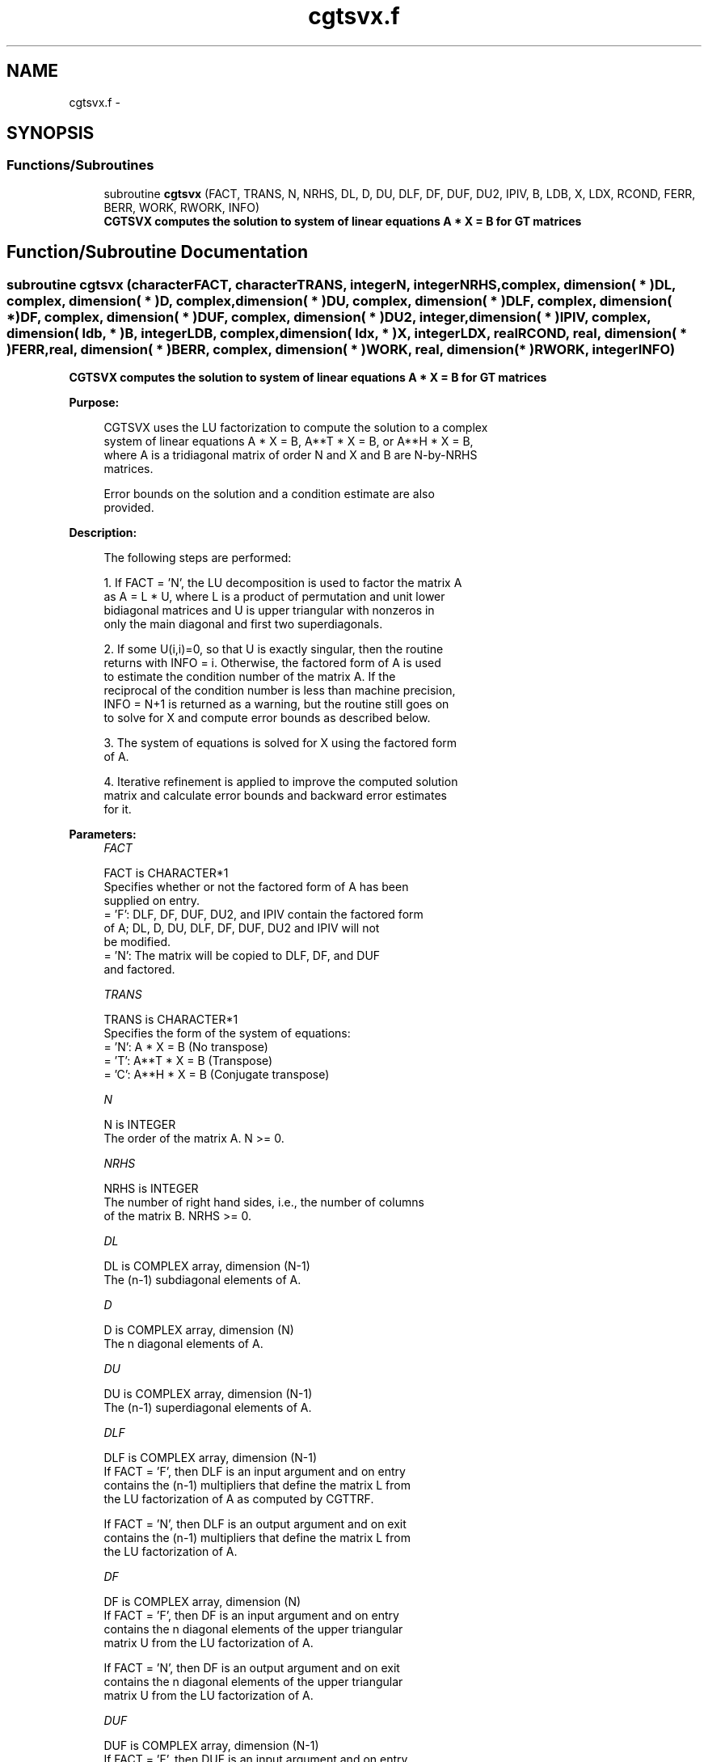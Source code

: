 .TH "cgtsvx.f" 3 "Sat Nov 16 2013" "Version 3.4.2" "LAPACK" \" -*- nroff -*-
.ad l
.nh
.SH NAME
cgtsvx.f \- 
.SH SYNOPSIS
.br
.PP
.SS "Functions/Subroutines"

.in +1c
.ti -1c
.RI "subroutine \fBcgtsvx\fP (FACT, TRANS, N, NRHS, DL, D, DU, DLF, DF, DUF, DU2, IPIV, B, LDB, X, LDX, RCOND, FERR, BERR, WORK, RWORK, INFO)"
.br
.RI "\fI\fB CGTSVX computes the solution to system of linear equations A * X = B for GT matrices \fB \fP\fP\fP"
.in -1c
.SH "Function/Subroutine Documentation"
.PP 
.SS "subroutine cgtsvx (characterFACT, characterTRANS, integerN, integerNRHS, complex, dimension( * )DL, complex, dimension( * )D, complex, dimension( * )DU, complex, dimension( * )DLF, complex, dimension( * )DF, complex, dimension( * )DUF, complex, dimension( * )DU2, integer, dimension( * )IPIV, complex, dimension( ldb, * )B, integerLDB, complex, dimension( ldx, * )X, integerLDX, realRCOND, real, dimension( * )FERR, real, dimension( * )BERR, complex, dimension( * )WORK, real, dimension( * )RWORK, integerINFO)"

.PP
\fB CGTSVX computes the solution to system of linear equations A * X = B for GT matrices \fB \fP\fP 
.PP
\fBPurpose: \fP
.RS 4

.PP
.nf
 CGTSVX uses the LU factorization to compute the solution to a complex
 system of linear equations A * X = B, A**T * X = B, or A**H * X = B,
 where A is a tridiagonal matrix of order N and X and B are N-by-NRHS
 matrices.

 Error bounds on the solution and a condition estimate are also
 provided.
.fi
.PP
 
.RE
.PP
\fBDescription: \fP
.RS 4

.PP
.nf
 The following steps are performed:

 1. If FACT = 'N', the LU decomposition is used to factor the matrix A
    as A = L * U, where L is a product of permutation and unit lower
    bidiagonal matrices and U is upper triangular with nonzeros in
    only the main diagonal and first two superdiagonals.

 2. If some U(i,i)=0, so that U is exactly singular, then the routine
    returns with INFO = i. Otherwise, the factored form of A is used
    to estimate the condition number of the matrix A.  If the
    reciprocal of the condition number is less than machine precision,
    INFO = N+1 is returned as a warning, but the routine still goes on
    to solve for X and compute error bounds as described below.

 3. The system of equations is solved for X using the factored form
    of A.

 4. Iterative refinement is applied to improve the computed solution
    matrix and calculate error bounds and backward error estimates
    for it.
.fi
.PP
 
.RE
.PP
\fBParameters:\fP
.RS 4
\fIFACT\fP 
.PP
.nf
          FACT is CHARACTER*1
          Specifies whether or not the factored form of A has been
          supplied on entry.
          = 'F':  DLF, DF, DUF, DU2, and IPIV contain the factored form
                  of A; DL, D, DU, DLF, DF, DUF, DU2 and IPIV will not
                  be modified.
          = 'N':  The matrix will be copied to DLF, DF, and DUF
                  and factored.
.fi
.PP
.br
\fITRANS\fP 
.PP
.nf
          TRANS is CHARACTER*1
          Specifies the form of the system of equations:
          = 'N':  A * X = B     (No transpose)
          = 'T':  A**T * X = B  (Transpose)
          = 'C':  A**H * X = B  (Conjugate transpose)
.fi
.PP
.br
\fIN\fP 
.PP
.nf
          N is INTEGER
          The order of the matrix A.  N >= 0.
.fi
.PP
.br
\fINRHS\fP 
.PP
.nf
          NRHS is INTEGER
          The number of right hand sides, i.e., the number of columns
          of the matrix B.  NRHS >= 0.
.fi
.PP
.br
\fIDL\fP 
.PP
.nf
          DL is COMPLEX array, dimension (N-1)
          The (n-1) subdiagonal elements of A.
.fi
.PP
.br
\fID\fP 
.PP
.nf
          D is COMPLEX array, dimension (N)
          The n diagonal elements of A.
.fi
.PP
.br
\fIDU\fP 
.PP
.nf
          DU is COMPLEX array, dimension (N-1)
          The (n-1) superdiagonal elements of A.
.fi
.PP
.br
\fIDLF\fP 
.PP
.nf
          DLF is COMPLEX array, dimension (N-1)
          If FACT = 'F', then DLF is an input argument and on entry
          contains the (n-1) multipliers that define the matrix L from
          the LU factorization of A as computed by CGTTRF.

          If FACT = 'N', then DLF is an output argument and on exit
          contains the (n-1) multipliers that define the matrix L from
          the LU factorization of A.
.fi
.PP
.br
\fIDF\fP 
.PP
.nf
          DF is COMPLEX array, dimension (N)
          If FACT = 'F', then DF is an input argument and on entry
          contains the n diagonal elements of the upper triangular
          matrix U from the LU factorization of A.

          If FACT = 'N', then DF is an output argument and on exit
          contains the n diagonal elements of the upper triangular
          matrix U from the LU factorization of A.
.fi
.PP
.br
\fIDUF\fP 
.PP
.nf
          DUF is COMPLEX array, dimension (N-1)
          If FACT = 'F', then DUF is an input argument and on entry
          contains the (n-1) elements of the first superdiagonal of U.

          If FACT = 'N', then DUF is an output argument and on exit
          contains the (n-1) elements of the first superdiagonal of U.
.fi
.PP
.br
\fIDU2\fP 
.PP
.nf
          DU2 is COMPLEX array, dimension (N-2)
          If FACT = 'F', then DU2 is an input argument and on entry
          contains the (n-2) elements of the second superdiagonal of
          U.

          If FACT = 'N', then DU2 is an output argument and on exit
          contains the (n-2) elements of the second superdiagonal of
          U.
.fi
.PP
.br
\fIIPIV\fP 
.PP
.nf
          IPIV is INTEGER array, dimension (N)
          If FACT = 'F', then IPIV is an input argument and on entry
          contains the pivot indices from the LU factorization of A as
          computed by CGTTRF.

          If FACT = 'N', then IPIV is an output argument and on exit
          contains the pivot indices from the LU factorization of A;
          row i of the matrix was interchanged with row IPIV(i).
          IPIV(i) will always be either i or i+1; IPIV(i) = i indicates
          a row interchange was not required.
.fi
.PP
.br
\fIB\fP 
.PP
.nf
          B is COMPLEX array, dimension (LDB,NRHS)
          The N-by-NRHS right hand side matrix B.
.fi
.PP
.br
\fILDB\fP 
.PP
.nf
          LDB is INTEGER
          The leading dimension of the array B.  LDB >= max(1,N).
.fi
.PP
.br
\fIX\fP 
.PP
.nf
          X is COMPLEX array, dimension (LDX,NRHS)
          If INFO = 0 or INFO = N+1, the N-by-NRHS solution matrix X.
.fi
.PP
.br
\fILDX\fP 
.PP
.nf
          LDX is INTEGER
          The leading dimension of the array X.  LDX >= max(1,N).
.fi
.PP
.br
\fIRCOND\fP 
.PP
.nf
          RCOND is REAL
          The estimate of the reciprocal condition number of the matrix
          A.  If RCOND is less than the machine precision (in
          particular, if RCOND = 0), the matrix is singular to working
          precision.  This condition is indicated by a return code of
          INFO > 0.
.fi
.PP
.br
\fIFERR\fP 
.PP
.nf
          FERR is REAL array, dimension (NRHS)
          The estimated forward error bound for each solution vector
          X(j) (the j-th column of the solution matrix X).
          If XTRUE is the true solution corresponding to X(j), FERR(j)
          is an estimated upper bound for the magnitude of the largest
          element in (X(j) - XTRUE) divided by the magnitude of the
          largest element in X(j).  The estimate is as reliable as
          the estimate for RCOND, and is almost always a slight
          overestimate of the true error.
.fi
.PP
.br
\fIBERR\fP 
.PP
.nf
          BERR is REAL array, dimension (NRHS)
          The componentwise relative backward error of each solution
          vector X(j) (i.e., the smallest relative change in
          any element of A or B that makes X(j) an exact solution).
.fi
.PP
.br
\fIWORK\fP 
.PP
.nf
          WORK is COMPLEX array, dimension (2*N)
.fi
.PP
.br
\fIRWORK\fP 
.PP
.nf
          RWORK is REAL array, dimension (N)
.fi
.PP
.br
\fIINFO\fP 
.PP
.nf
          INFO is INTEGER
          = 0:  successful exit
          < 0:  if INFO = -i, the i-th argument had an illegal value
          > 0:  if INFO = i, and i is
                <= N:  U(i,i) is exactly zero.  The factorization
                       has not been completed unless i = N, but the
                       factor U is exactly singular, so the solution
                       and error bounds could not be computed.
                       RCOND = 0 is returned.
                = N+1: U is nonsingular, but RCOND is less than machine
                       precision, meaning that the matrix is singular
                       to working precision.  Nevertheless, the
                       solution and error bounds are computed because
                       there are a number of situations where the
                       computed solution can be more accurate than the
                       value of RCOND would suggest.
.fi
.PP
 
.RE
.PP
\fBAuthor:\fP
.RS 4
Univ\&. of Tennessee 
.PP
Univ\&. of California Berkeley 
.PP
Univ\&. of Colorado Denver 
.PP
NAG Ltd\&. 
.RE
.PP
\fBDate:\fP
.RS 4
September 2012 
.RE
.PP

.PP
Definition at line 293 of file cgtsvx\&.f\&.
.SH "Author"
.PP 
Generated automatically by Doxygen for LAPACK from the source code\&.
